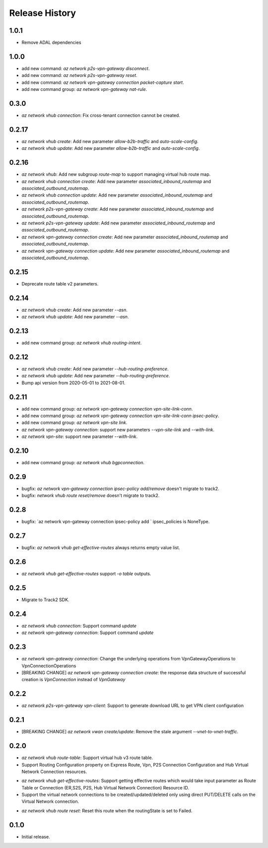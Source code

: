 .. :changelog:

Release History
===============

1.0.1
++++++
* Remove ADAL dependencies

1.0.0
++++++
* add new command: `az network p2s-vpn-gateway disconnect`.
* add new command: `az network p2s-vpn-gateway reset`.
* add new command: `az network vpn-gateway connection packet-capture start`.
* add new command group: `az network vpn-gateway nat-rule`.

0.3.0
++++++
* `az network vhub connection`: Fix cross-tenant connection cannot be created.

0.2.17
++++++
* `az network vhub create`: Add new parameter `allow-b2b-traffic` and `auto-scale-config`.
* `az network vhub update`: Add new parameter `allow-b2b-traffic` and `auto-scale-config`.

0.2.16
++++++
* `az network vhub`: Add new subgroup `route-map` to support managing virtual hub route map.
* `az network vhub connection create`: Add new parameter `associated_inbound_routemap` and `associated_outbound_routemap`.
* `az network vhub connection update`: Add new parameter `associated_inbound_routemap` and `associated_outbound_routemap`.
* `az network p2s-vpn-gateway create`: Add new parameter `associated_inbound_routemap` and `associated_outbound_routemap`.
* `az network p2s-vpn-gateway update`: Add new parameter `associated_inbound_routemap` and `associated_outbound_routemap`.
* `az network vpn-gateway connection create`: Add new parameter `associated_inbound_routemap` and `associated_outbound_routemap`.
* `az network vpn-gateway connection update`: Add new parameter `associated_inbound_routemap` and `associated_outbound_routemap`.

0.2.15
++++++
* Deprecate route table v2 parameters.

0.2.14
++++++
* `az network vhub create`: Add new parameter `--asn`.
* `az network vhub update`: Add new parameter `--asn`.

0.2.13
++++++
* add new command group: `az network vhub routing-intent`.

0.2.12
++++++
* `az network vhub create`: Add new parameter `--hub-routing-preference`.
* `az network vhub update`: Add new parameter `--hub-routing-preference`.
* Bump api version from 2020-05-01 to 2021-08-01.

0.2.11
++++++
* add new command group: `az network vpn-gateway connection vpn-site-link-conn`.
* add new command group: `az network vpn-gateway connection vpn-site-link-conn ipsec-policy`.
* add new command group: `az network vpn-site link`.
* `az network vpn-gateway connection`: support new parameters `--vpn-site-link` and `--with-link`.
* `az network vpn-site`: support new parameter `--with-link`.

0.2.10
++++++
* add new command group: `az network vhub bgpconnection`.

0.2.9
++++++
* bugfix: `az network vpn-gateway connection ipsec-policy add/remove` doesn't migrate to track2.
* bugfix: `network vhub route reset/remove` doesn't migrate to track2.

0.2.8
++++++
* bugfix: `az network vpn-gateway connection ipsec-policy add ` ipsec_policies is NoneType.

0.2.7
++++++
* bugfix: `az network vhub get-effective-routes` always returns empty value list.

0.2.6
++++++
* `az network vhub get-effective-routes` support `-o table` outputs.

0.2.5
++++++
* Migrate to Track2 SDK.

0.2.4
++++++
* `az network vhub connection`: Support command `update`
* `az network vpn-gateway connection`: Support command `update`

0.2.3
++++++
* `az network vpn-gateway connection`: Change the underlying operations from VpnGatewayOperations to VpnConnectionOperations
* [BREAKING CHANGE] `az network vpn-gateway connection create`: the response data structure of successful creation is `VpnConnection` instead of `VpnGateway`

0.2.2
++++++
* `az network p2s-vpn-gateway vpn-client`: Support to generate download URL to get VPN client configuration

0.2.1
++++++
* [BREAKING CHANGE] `az network vwan create/update`: Remove the stale argument `--vnet-to-vnet-traffic`.

0.2.0
++++++
* `az network vhub route-table`: Support virtual hub v3 route table.
* Support Routing Configuration property on Express Route, Vpn, P2S Connection Configuration and Hub Virtual Network Connection resources.
• `az network vhub get-effective-routes`: Support getting effective routes which would take input parameter as Route Table or Connection (ER,S2S, P2S, Hub Virtual Network Connection) Resource ID.
• Support the virtual network connections to be created/updated/deleted only using direct PUT/DELETE calls on the Virtual Network connection.
* `az network vhub route reset`: Reset this route when the routingState is set to Failed.

0.1.0
++++++
* Initial release.
